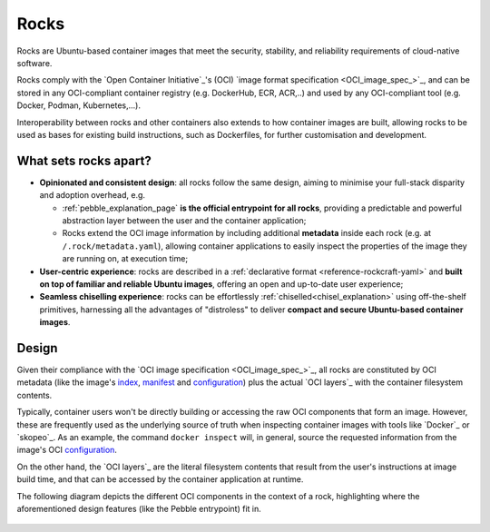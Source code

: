 .. _rocks_explanation:

Rocks
=====

Rocks are Ubuntu-based container images that meet the security, stability, and
reliability requirements of cloud-native software.

Rocks comply with the `Open Container Initiative`_'s (OCI) `image format
specification <OCI_image_spec_>`_, and can be stored in any OCI-compliant
container registry (e.g. DockerHub, ECR, ACR,..) and used by any OCI-compliant
tool (e.g. Docker, Podman, Kubernetes,...).

Interoperability between rocks and other containers also extends to how
container images are built, allowing rocks to be used as bases for existing
build instructions, such as Dockerfiles, for further customisation and
development.

.. _what-sets-rocks-apart:

What sets rocks apart?
~~~~~~~~~~~~~~~~~~~~~~

* **Opinionated and consistent design**: all rocks follow the same design,
  aiming to minimise your full-stack disparity and adoption overhead, e.g.

  * :ref:`pebble_explanation_page` **is the official entrypoint for all
    rocks**, providing a predictable and powerful abstraction layer
    between the user and the container application;
  * Rocks extend the OCI image information by including additional **metadata**
    inside each rock (e.g. at ``/.rock/metadata.yaml``), allowing container
    applications to easily inspect the properties of the image they are running
    on, at execution time;
* **User-centric experience**: rocks are described in a :ref:`declarative
  format <reference-rockcraft-yaml>` and **built on top of familiar and reliable
  Ubuntu images**, offering an open and up-to-date user experience;
* **Seamless chiselling experience**: rocks can be effortlessly
  :ref:`chiselled<chisel_explanation>` using off-the-shelf primitives,
  harnessing all the advantages of "distroless" to deliver **compact
  and secure Ubuntu-based container images**.


Design
~~~~~~

Given their compliance with the `OCI image specification <OCI_image_spec_>`_,
all rocks are constituted by OCI metadata (like the image's `index`_,
`manifest`_ and `configuration`_) plus the actual `OCI layers`_ with the
container filesystem contents.

Typically, container users won't be directly building or accessing the raw OCI
components that form an image. However, these are frequently used as the
underlying source of truth when inspecting container images with tools like
`Docker`_ or `skopeo`_. As an example, the command ``docker inspect`` will,
in general, source the requested information from the image's OCI
`configuration`_.

On the other hand, the `OCI layers`_ are the literal filesystem contents that
result from the user's instructions at image build time, and that can be
accessed by the container application at runtime.

The following diagram depicts the different OCI components in the context of a
rock, highlighting where the aforementioned design features (like the Pebble
entrypoint) fit in.

.. figure:: /_static/rock_diagram.png
   :width: 75%
   :align: center
   :alt: Rock diagram

.. _`index`: https://github.com/opencontainers/image-spec/blob/main/image-index.md
.. _`manifest`: https://github.com/opencontainers/image-spec/blob/main/manifest.md
.. _`configuration`: https://github.com/opencontainers/image-spec/blob/main/config.md
